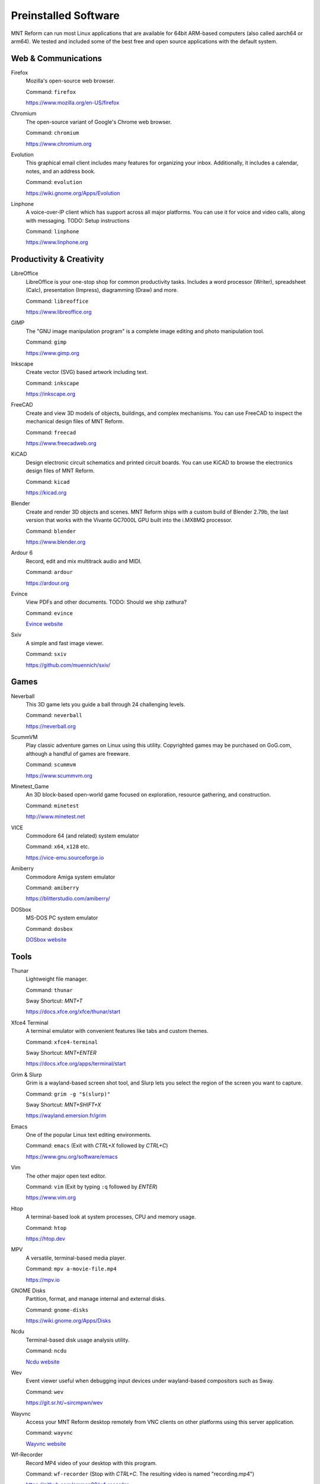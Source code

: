 Preinstalled Software
=====================

MNT Reform can run most Linux applications that are available for 64bit ARM-based computers (also called aarch64 or arm64). We tested and included some of the best free and open source applications with the default system.

Web & Communications
--------------------

Firefox
  Mozilla's open-source web browser.

  Command: ``firefox``

  `<https://www.mozilla.org/en-US/firefox>`_

Chromium
  The open-source variant of Google's Chrome web browser.

  Command: ``chromium``

  `<https://www.chromium.org>`_

Evolution
  This graphical email client includes many features for organizing your inbox. Additionally, it includes a calendar, notes, and an address book.

  Command: ``evolution``

  `<https://wiki.gnome.org/Apps/Evolution>`_

Linphone
  A voice-over-IP client which has support across all major platforms. You can use it for voice and video calls, along with messaging. TODO: Setup instructions

  Command: ``linphone``

  `<https://www.linphone.org>`_

Productivity & Creativity
-------------------------

LibreOffice
  LibreOffice is your one-stop shop for common productivity tasks. Includes a word processor (Writer), spreadsheet (Calc), presentation (Impress), diagramming (Draw) and more.

  Command: ``libreoffice``

  `<https://www.libreoffice.org>`_

GIMP
  The "GNU image manipulation program" is a complete image editing and photo manipulation tool.

  Command: ``gimp``

  `<https://www.gimp.org>`_

Inkscape
  Create vector (SVG) based artwork including text.

  Command: ``inkscape``

  `<https://inkscape.org>`_

FreeCAD
  Create and view 3D models of objects, buildings, and complex mechanisms. You can use FreeCAD to inspect the mechanical design files of MNT Reform.

  Command: ``freecad``

  `<https://www.freecadweb.org>`_

KiCAD
  Design electronic circuit schematics and printed circuit boards. You can use KiCAD to browse the electronics design files of MNT Reform.

  Command: ``kicad``

  `<https://kicad.org>`_

Blender
  Create and render 3D objects and scenes. MNT Reform ships with a custom build of Blender 2.79b, the last version that works with the Vivante GC7000L GPU built into the i.MX8MQ processor.

  Command: ``blender``

  `<https://www.blender.org>`_

Ardour 6
  Record, edit and mix multitrack audio and MIDI.

  Command: ``ardour``

  `<https://ardour.org>`_

Evince
  View PDFs and other documents. TODO: Should we ship zathura?

  Command: ``evince``

  `Evince website <http://grafx2.chez.com/>`_

Sxiv
  A simple and fast image viewer.

  Command: ``sxiv``

  `<https://github.com/muennich/sxiv/>`_

Games
-----

Neverball
  This 3D game lets you guide a ball through 24 challenging levels.

  Command: ``neverball``

  `<https://neverball.org>`_

ScummVM
  Play classic adventure games on Linux using this utility. Copyrighted games may be purchased on GoG.com, although a handful of games are freeware.

  Command: ``scummvm``

  `<https://www.scummvm.org>`_

Minetest_Game
  An 3D block-based open-world game focused on exploration, resource gathering, and construction.

  Command: ``minetest``

  `<http://www.minetest.net>`_

VICE
  Commodore 64 (and related) system emulator

  Command: ``x64``, ``x128`` etc.

  `<https://vice-emu.sourceforge.io>`_

Amiberry
  Commodore Amiga system emulator

  Command: ``amiberry``

  `<https://blitterstudio.com/amiberry/>`_

DOSbox
  MS-DOS PC system emulator

  Command: ``dosbox``

  `DOSbox website <https://www.dosbox.com>`_

Tools
-----
Thunar
  Lightweight file manager.

  Command: ``thunar``

  Sway Shortcut: *MNT+T*

  `<https://docs.xfce.org/xfce/thunar/start>`_

Xfce4 Terminal
  A terminal emulator with convenient features like tabs and custom themes.

  Command: ``xfce4-terminal``

  Sway Shortcut: *MNT+ENTER*

  `<https://docs.xfce.org/apps/terminal/start>`_

Grim & Slurp
  Grim is a wayland-based screen shot tool, and Slurp lets you select the region of the screen you want to capture.

  Command: ``grim -g "$(slurp)"``

  Sway Shortcut: *MNT+SHIFT+X*

  `<https://wayland.emersion.fr/grim>`_

Emacs
  One of the popular Linux text editing environments.

  Command: ``emacs`` (Exit with *CTRL+X* followed by *CTRL+C*)

  `<https://www.gnu.org/software/emacs>`_

Vim
  The other major open text editor.

  Command: ``vim`` (Exit by typing ``:q`` followed by *ENTER*)

  `<https://www.vim.org>`_

Htop
  A terminal-based look at system processes, CPU and memory usage.

  Command: ``htop``

  `<https://htop.dev>`_

MPV
  A versatile, terminal-based media player.

  Command: ``mpv a-movie-file.mp4``

  `<https://mpv.io>`_

GNOME Disks
  Partition, format, and manage internal and external disks.

  Command: ``gnome-disks``

  `<https://wiki.gnome.org/Apps/Disks>`_

Ncdu
  Terminal-based disk usage analysis utility.

  Command: ``ncdu``

  `Ncdu website <https://dev.yorhel.nl/ncdu>`_

Wev
  Event viewer useful when debugging input devices under wayland-based compositors such as Sway.

  Command: ``wev``

  `<https://git.sr.ht/~sircmpwn/wev>`_

Wayvnc
  Access your MNT Reform desktop remotely from VNC clients on other platforms using this server application.

  Command: ``wayvnc``

  `Wayvnc website <https://github.com/any1/wayvnc>`_

Wf-Recorder
  Record MP4 video of your desktop with this program.

  Command: ``wf-recorder`` (Stop with *CTRL+C*. The resulting video is named "recording.mp4")

  `<https://github.com/ammen99/wf-recorder>`_
